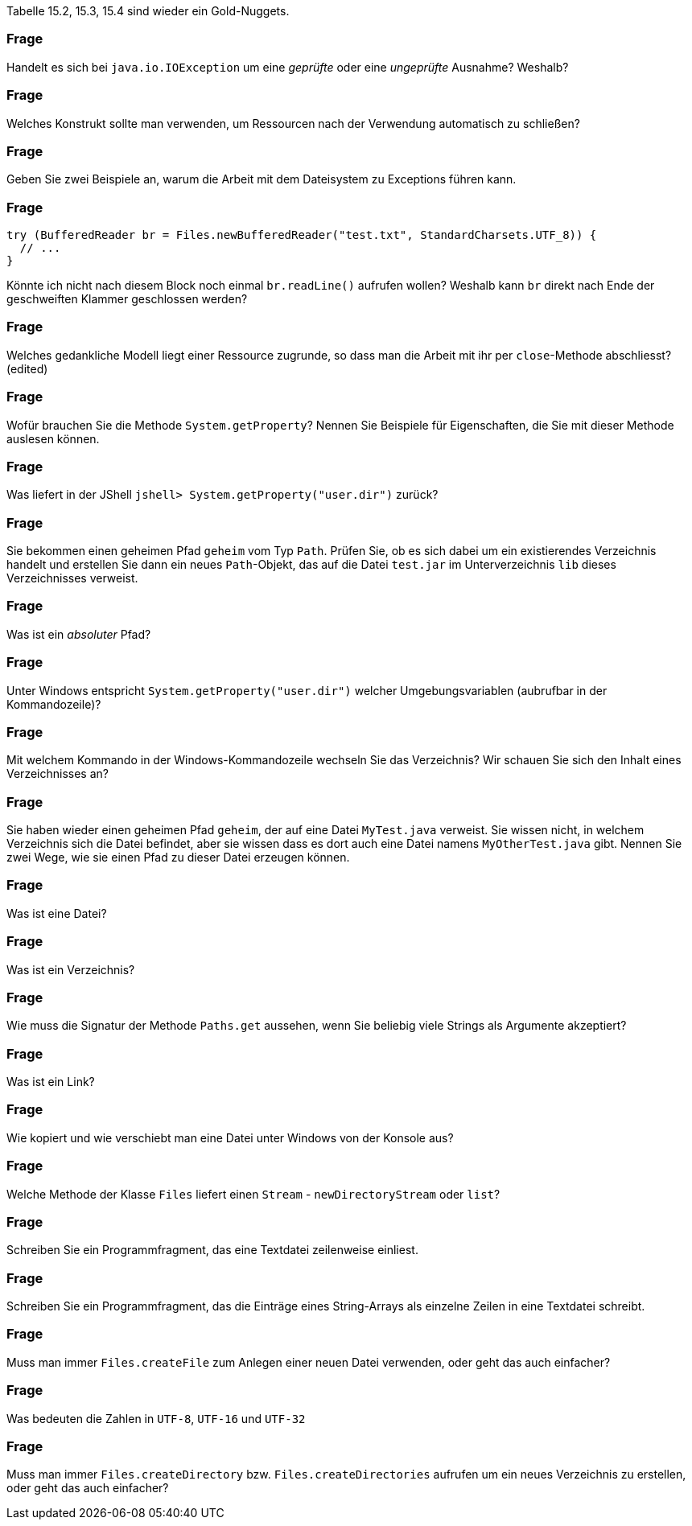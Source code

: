 // == Dateien und Verzeichnisse

Tabelle 15.2, 15.3, 15.4 sind wieder ein Gold-Nuggets.

### Frage
Handelt es sich bei `java.io.IOException` um eine _geprüfte_ oder eine _ungeprüfte_ Ausnahme? Weshalb?

ifdef::solution[]
.Antwort
Etwas, was keine Runtime-Exception ("dumme Programmierfehler") und kein Error (schwerwiegender Fehler) ist. Checked Exceptions (geprüfte Ausnahmen) müssen gefangen werden oder explizit weitergereicht werden.

Eine `IOException` ist eine Ausnahme, deren Auftreten ausserhalb meiner Verantwortung liegt, deshalb auftreten kann und unbedingt behandelt werden muss.
endif::solution[]

### Frage
Welches Konstrukt sollte man verwenden, um Ressourcen nach der Verwendung automatisch zu schließen?

ifdef::solution[]
.Antwort
_try-with-resource_, `try (...) catch/finally`.
endif::solution[]

### Frage
Geben Sie zwei Beispiele an, warum die Arbeit mit dem Dateisystem zu Exceptions führen kann.

ifdef::solution[]
.Antwort
Zum Beispiel:

* Die Datei existiert nicht
* Die Datei ist schreibgeschützt und kann nicht überschrieben werden
endif::solution[]

### Frage
[source,java]
----
try (BufferedReader br = Files.newBufferedReader("test.txt", StandardCharsets.UTF_8)) {
  // ...
}
----
Könnte ich nicht nach diesem Block noch einmal `br.readLine()` aufrufen wollen? Weshalb kann `br` direkt nach Ende der geschweiften Klammer geschlossen werden?

ifdef::solution[]
.Antwort
Innerhalb des `try`-Blocks wird die Ressource angelegt und dann wieder geschlossen.
endif::solution[]

### Frage
Welches gedankliche Modell liegt einer Ressource zugrunde, so dass man die Arbeit mit ihr per `close`-Methode abschliesst? (edited)

ifdef::solution[]
.Antwort
In der Java-Welt haben Sie nur ein Abbild von Geräten, "Dingen" etc., die sich außerhalb der JVM befinden, wie die vom Betriebssystem Ihres Rechners verwalteten Dateien, Ausgabegeräte, Eingabegeräte usw. Dieses Abbild gleicht Java in entsprechenden Klasseninstanzen ab. Die Synchronisationspunkte gibt es nur gelegentlich mit dem Aufruf mancher Methoden. Mit `close()` wird die Verbindung zur Außenwelt aufgelöst, es findet kein Austausch oder Abgleich mit der vormals assoziierten Ressource mehr statt.
endif::solution[]

### Frage
Wofür brauchen Sie die Methode `System.getProperty`? Nennen Sie Beispiele für Eigenschaften, die Sie mit dieser Methode auslesen können.

ifdef::solution[]
.Antwort
Zum Beispiel `user.dir`, `user.home`.
endif::solution[]

### Frage
Was liefert in der JShell `jshell> System.getProperty("user.dir")` zurück?

ifdef::solution[]
.Antwort
Es ist das Verzeichnis, in dem die JShell gestartet wurde.
endif::solution[]

### Frage
Sie bekommen einen geheimen Pfad `geheim` vom Typ `Path`. Prüfen Sie, ob es sich dabei um ein existierendes Verzeichnis handelt und erstellen Sie dann ein neues `Path`-Objekt, das auf die Datei `test.jar` im Unterverzeichnis `lib` dieses Verzeichnisses verweist.

ifdef::solution[]
.Antwort
----
Path geheim = ... ;
if(File.exists(geheim) && Files.isDirectory(geheim)) { /* ... */ }
----
kann man verkürzen auf
----
if(File.isDirectory(geheim)) { /* ... */ }
----

----
Path p = geheim.resolve("lib").resolve("test.jar");
----
----
Path p2 = geheim.resolve("lib/test.jar");
----
Der Separator `/` ist Linux-Schreibweise. Die Klasse `Path` ist "clever" implementiert und kann das jedoch unabhängig vom verwendeten Betriebssystem verstehen.
endif::solution[]

### Frage
Was ist ein _absoluter_ Pfad?

ifdef::solution[]
.Antwort
Unter Windows beginnt der Pfad mit dem Laufwerksbuchstaben. Unter Linux beginnt er mit dem Slash `/`.
endif::solution[]

### Frage
Unter Windows entspricht `System.getProperty("user.dir")` welcher Umgebungsvariablen (aubrufbar in der Kommandozeile)?

ifdef::solution[]
.Antwort
-- TODO --
endif::solution[]

### Frage
Mit welchem Kommando in der Windows-Kommandozeile wechseln Sie das Verzeichnis? Wir schauen Sie sich den Inhalt eines Verzeichnisses an?

ifdef::solution[]
.Antwort
* `cd` für _change directory_ unter Windows und Linux
* `dir` für _directory_, `ls` für _list_ unter Linux
endif::solution[]

### Frage
Sie haben wieder einen geheimen Pfad `geheim`, der auf eine Datei `MyTest.java` verweist. Sie wissen nicht, in welchem Verzeichnis sich die Datei befindet, aber sie wissen dass es dort auch eine Datei namens `MyOtherTest.java` gibt. Nennen Sie zwei Wege, wie sie einen Pfad zu dieser Datei erzeugen können.

ifdef::solution[]
.Antwort
-- TODO --
// eine einzige `resolve`-Zeile
// ../ -- damit wechselt man relativ e
endif::solution[]

### Frage
Was ist eine Datei?

ifdef::solution[]
.Antwort
Auf einer Festplatte eine verteilte Ablage von Nullen und Einsen zusammen, die das Betriebssystem als logische Einheit organisiert. In Java findet sich davon dann eine objektorientierte Abbildung.
endif::solution[]

### Frage
Was ist ein Verzeichnis?

ifdef::solution[]
.Antwort
Eine logische Organisationstruktor für Dateien und teils (so unter Linux) von Ressourcen. In Java bekommen wir nur objektorientierte Abbildungen davon zu sehen.
endif::solution[]

### Frage
Wie muss die Signatur der Methode `Paths.get` aussehen, wenn Sie beliebig viele Strings als Argumente akzeptiert?

ifdef::solution[]
.Antwort
Das ist der Varargs-Parameter.

Wie kann `Paths.get` eigentlich erzwingen, dass mindestens ein Argument übergeben werden _muss_? Der erste Parameter ist "normal", der zweite ein Varargs-Parameter.

----
Path get(String first, String... more)
----
endif::solution[]

### Frage
Was ist ein Link?

ifdef::solution[]
.Antwort
Gemeint ist der Verweis auf ein anderes Verzeichnis oder eine andere Datei,
endif::solution[]

### Frage
Wie kopiert und wie verschiebt man eine Datei unter Windows von der Konsole aus?

ifdef::solution[]
.Antwort
* `copy` unter Windows, `cp` unter Linux/Powershell
* `move` unter Windows, `mv` unter Linux/Powershell
endif::solution[]

### Frage
Welche Methode der Klasse `Files` liefert einen `Stream` - `newDirectoryStream` oder `list`?

ifdef::solution[]
.Antwort
`list` ist ein Stream, `newDirectoryStream` eben nicht.
endif::solution[]

### Frage
Schreiben Sie ein Programmfragment, das eine Textdatei zeilenweise einliest.

ifdef::solution[]
.Antwort
Im nachfolgenden Code ist `inFileName` vom Typ `String`.
[source,java]
----
BufferedReader inFile = new BufferedReader(new FileReader(inFileName));
while((line = inFile.readLine()) != null) {
  // ...
}
inFile.close();
----
Diese Kurzlösung gibt kein Kodierungsformat für die einzulesende Textdatei an. Das kann in manchen Fällen wichtig und notwendig sein.
endif::solution[]

### Frage
Schreiben Sie ein Programmfragment, das die Einträge eines String-Arrays als einzelne Zeilen in eine Textdatei schreibt.

ifdef::solution[]
.Antwort
Im nachfolgenden Code ist `outFileName` vom Typ `String` und `lines` vom Typ `String[]`.

[source,java]
----
BufferedWriter outFile = new BufferedWriter(new FileWriter(outFile1Name));
for(String line : lines) {
    outFile.write(line);
    outFile.newLine();
}
outFile.close();
----
endif::solution[]

### Frage
Muss man immer `Files.createFile` zum Anlegen einer neuen Datei verwenden, oder geht das auch einfacher?

ifdef::solution[]
.Antwort
Wenn man eine Datei zum Schreiben öffnet, wird sie angelegt, wenn sie nicht existiert.
endif::solution[]

### Frage
Was bedeuten die Zahlen in `UTF-8`, `UTF-16` und `UTF-32`

ifdef::solution[]
.Antwort
Die Zahlen geben an, mit wievielen Bits das Unicode-Zeichen per default kodiert ist. Aber: ein `UTF-8` (ein Byte) oder `UTF-16` (zwei Bytes) bezieht gegebenenfalls nachfolgende Bytes ein, um andere `UTF-32`-Zeichen darzustellen.
endif::solution[]

### Frage
Muss man immer `Files.createDirectory` bzw. `Files.createDirectories` aufrufen um ein neues Verzeichnis zu erstellen, oder geht das auch einfacher?

ifdef::solution[]
.Antwort
-- TODO --
endif::solution[]
